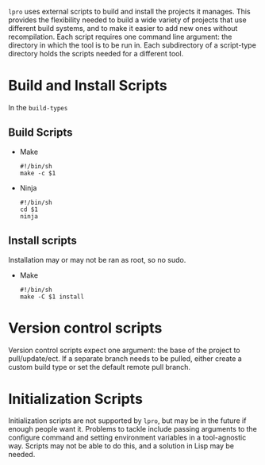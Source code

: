   =lpro= uses external scripts to build and install the projects it
  manages. This provides the flexibility needed to build a wide
  variety of projects that use different build systems, and to make it
  easier to add new ones without recompilation. Each script requires
  one command line argument: the directory in which the
  tool is to be run in. Each subdirectory of a script-type directory
  holds the scripts needed for a different tool.
* Build and Install Scripts
  In the =build-types=
** Build Scripts
  + Make
    #+BEGIN_SRC shell
    #!/bin/sh
    make -c $1
    #+END_SRC
  + Ninja
    #+BEGIN_SRC shell
    #!/bin/sh
    cd $1
    ninja
    #+END_SRC
** Install scripts
   Installation may or may not be ran as root, so no sudo.
   + Make
     #+BEGIN_SRC shell
     #!/bin/sh
     make -C $1 install
     #+END_SRC
* Version control scripts
  Version control scripts expect one argument: the base of the project
  to pull/update/ect. If a separate branch needs to be pulled, either
  create a custom build type or set the default remote pull branch.
* Initialization Scripts
   Initialization scripts are not supported by =lpro=, but may be in
   the future if enough people want it. Problems to tackle include
   passing arguments to the configure command and setting environment
   variables in a tool-agnostic way. Scripts may not be able to do
   this, and a solution in Lisp may be needed.
